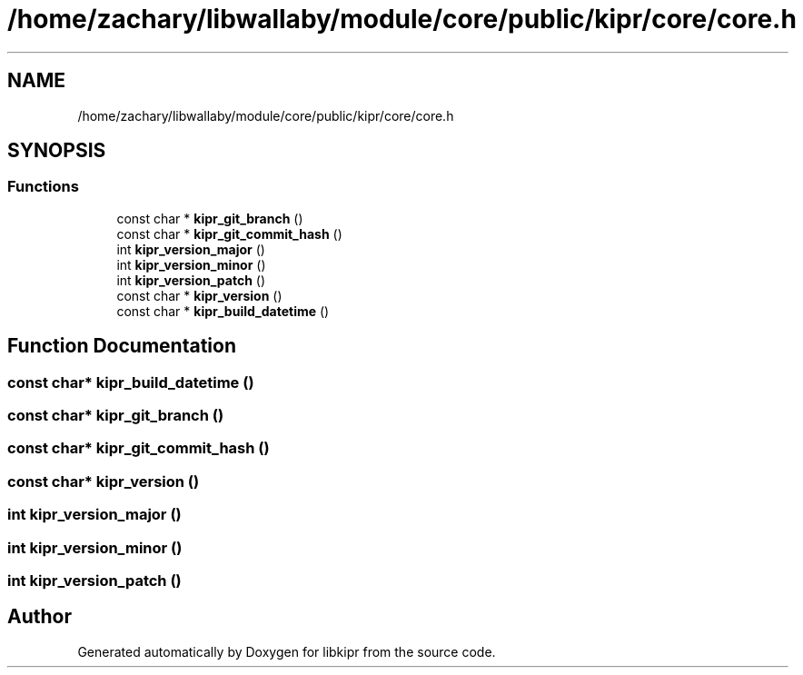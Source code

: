 .TH "/home/zachary/libwallaby/module/core/public/kipr/core/core.h" 3 "Mon Sep 12 2022" "Version 1.0.0" "libkipr" \" -*- nroff -*-
.ad l
.nh
.SH NAME
/home/zachary/libwallaby/module/core/public/kipr/core/core.h
.SH SYNOPSIS
.br
.PP
.SS "Functions"

.in +1c
.ti -1c
.RI "const char * \fBkipr_git_branch\fP ()"
.br
.ti -1c
.RI "const char * \fBkipr_git_commit_hash\fP ()"
.br
.ti -1c
.RI "int \fBkipr_version_major\fP ()"
.br
.ti -1c
.RI "int \fBkipr_version_minor\fP ()"
.br
.ti -1c
.RI "int \fBkipr_version_patch\fP ()"
.br
.ti -1c
.RI "const char * \fBkipr_version\fP ()"
.br
.ti -1c
.RI "const char * \fBkipr_build_datetime\fP ()"
.br
.in -1c
.SH "Function Documentation"
.PP 
.SS "const char* kipr_build_datetime ()"

.SS "const char* kipr_git_branch ()"

.SS "const char* kipr_git_commit_hash ()"

.SS "const char* kipr_version ()"

.SS "int kipr_version_major ()"

.SS "int kipr_version_minor ()"

.SS "int kipr_version_patch ()"

.SH "Author"
.PP 
Generated automatically by Doxygen for libkipr from the source code\&.
